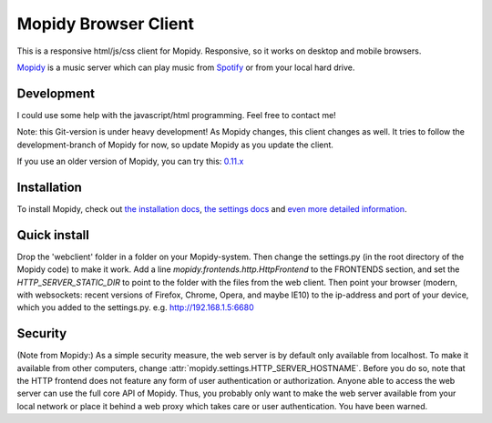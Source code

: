 *********************
Mopidy Browser Client
*********************

This is a responsive html/js/css client for Mopidy. Responsive, so it works on desktop and mobile browsers.

`Mopidy <http://www.mopidy.com/>`_ is a music server which can play music from `Spotify <http://www.spotify.com/>`_ or from your local hard drive. 

Development
===========

I could use some help with the javascript/html programming. Feel free to contact me!

Note: this Git-version is under heavy development! As Mopidy changes, this client changes as well. It tries to follow the development-branch of Mopidy for now, so update Mopidy as you update the client.

If you use an older version of Mopidy, you can try this:
`0.11.x <https://github.com/woutervanwijk/Mopidy-Webclient/archive/9d69aa7d751e5e429ec4a81edc5592d456757d96.zip>`_

Installation
============

To install Mopidy, check out `the installation docs <http://docs.mopidy.com/en/latest/installation/>`_, `the settings docs <http://docs.mopidy.com/en/latest/settings/>`_ and `even more detailed information <http://docs.mopidy.com/en/latest/modules/frontends/http/#http-frontend>`_. 

Quick install
=============

Drop the 'webclient' folder in a folder on your Mopidy-system. Then change the settings.py (in the root directory of the Mopidy code) to make it work. Add a line *mopidy.frontends.http.HttpFrontend* to the FRONTENDS section, and set the *HTTP_SERVER_STATIC_DIR* to point to the folder with the files from the web client.
Then point your browser (modern, with websockets: recent versions of Firefox, Chrome, Opera, and maybe IE10) to the ip-address and port of your device, which you added to the settings.py. e.g. http://192.168.1.5:6680

Security
========

(Note from Mopidy:) As a simple security measure, the web server is by default only available from localhost. To make it available from other computers, change :attr:`mopidy.settings.HTTP_SERVER_HOSTNAME`. Before you do so, note that the HTTP frontend does not feature any form of user authentication or authorization. Anyone able to access the web server can use the full core API of Mopidy. Thus, you probably only want to make the web server available from your local network or place it behind a web proxy which takes care or user authentication. You have been warned.